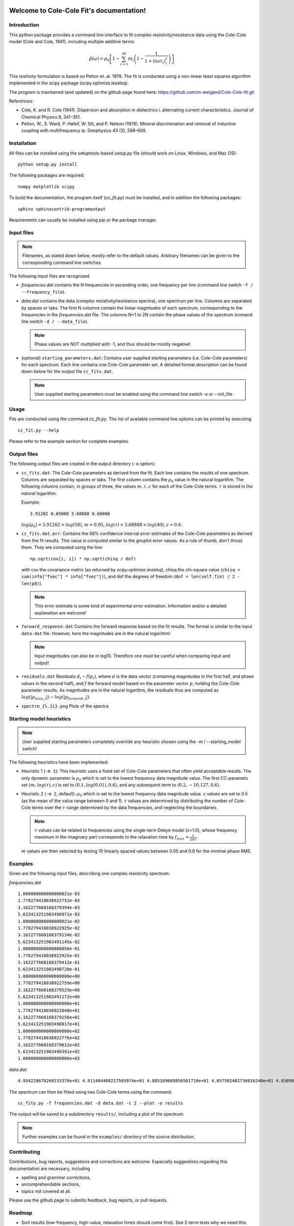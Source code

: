 .. Cole-Cole Fit documentation master file, created by
   sphinx-quickstart on Mon Feb 23 17:17:21 2015.
   You can adapt this file completely to your liking, but it should at least
   contain the root `toctree` directive.

Welcome to Cole-Cole Fit's documentation!
=========================================

Introduction
------------

This python package provides a command line interface to fit complex
resistivity/resistance data using the Cole-Cole model (Cole and Cole, 1941),
including multiple additive terms:

.. math::

    \hat{\rho}(\omega) = \rho_0 \left[ 1 - \sum_{i=1}^M m_i \left( 1 -
    \frac{1}{1 + (i \omega \tau_i)^c_i} \right) \right]

This resitivity formulation is based on Pelton et. al. 1978. The fit is
conducted using a non-linear least squares algorithm implemented in the scipy
package (scipy.optimize.leastsq).

The program is maintained (and updated) on the github page found here:
https://github.com/m-weigand/Cole-Cole-fit.git

References:

* Cole, K. and R. Cole (1941). Dispersion and absorption in dielectrics i.
  alternating current characteristics. Journal of Chemical Physics 9, 341–351.
* Pelton, W., S. Ward, P. Hallof, W. Sill, and P. Nelson (1978). Mineral
  discrimination and removal of inductive coupling with multifrequency ip.
  Geophysics 43 (3), 588–609.

.. image:: _static/two_term_example/results/spectrum_01.png

Installation
------------

All files can be installed using the setuptools-based `setup.py` file (should
work on Linux, Windows, and Mac OS):

::

    python setup.py install

The following packages are required:

::

    numpy matplotlib scipy

To build the documentation, the program itself (`cc_fit.py`) must be installed,
and in addition the following packages:

::

    sphinx sphinxcontrib-programoutput

Requirements can usually be installed using `pip` or the package manager.

Input files
-----------

.. note::

    Filenames, as stated down below, mostly refer to the default values.
    Arbitrary filenames can be given to the corresponding command line
    switches.

The following input files are recognized:

* `frequencies.dat` contains the N frequencies in ascending order, one
  frequency per line (command line switch ``-f / --frequency_file``).
* `data.dat` contains the data (complex resistivity/resistance spectra), one
  spectrum per line. Columns are separated by spaces or tabs. The first N
  columns contain the linear magnitudes of each spectrum, corresponding to the
  frequencies in the `frequencies.dat` file. The columns N+1 to 2N contain the
  phase values of the spectrum (comand line switch ``-d / --data_file``).

  .. note::

        Phase values are NOT multiplied with -1, and thus should be mostly negative!
* (optional) ``starting_parameters.dat``: Contains user supplied starting
  parameters (i.e. Cole-Cole parameters) for each spectrum. Each line contains
  one Cole-Cole parameter set. A detailed format description can be found down
  below for the output file ``cc_fits.dat``.

  .. note::

    User supplied starting parameters must be enabled using the command line
    switch -s or --init_file

Usage
-----

Fits are conducted using the command `cc_fit.py`. The list of available command
line options can be printed by executing ::

    cc_fit.py --help

.. program-output:: cc_fit.py -h

Please refer to the example section for complete examples.

Output files
------------

The following output files are created in the output directory (``-o`` option):

* ``cc_fits.dat``: The Cole-Cole parameters as derived from the fit. Each line
  contains the results of one spectrum. Columns are separated by spaces or
  tabs. The first column contains the :math:`\rho_0` value in the natural
  logarithm. The following columns contain, in groups of three, the values
  :math:`m, \tau, c` for each of the Cole-Cole terms. :math:`\tau` is stored in
  the natural logarithm.

  Example: ::

    3.91202 0.05000 3.68888 0.60000

  :math:`log(\rho_0) = 3.91202 = log(50)`, :math:`m = 0.05`, :math:`log(\tau) =
  3.68888 = log(40)`, :math:`c = 0.6`.
* ``cc_fits.dat.err``: Contains the 68% confidence interval error estimates of
  the Cole-Cole parameters as derived from the fit results. This value is
  computed similar to the gnuplot error values. As a rule of thumb, don't
  thrust them. They are computed using the line: ::

    np.sqrt(cov[i, i]) * np.sqrt(chisq / dof)

  with cov the covariance matrix (as returned by `scipy.optimize.leastsq`),
  chisq the chi-square value (``chisq = sum(info["fvec"] * info["fvec"])``),
  and dof the degrees of freedom (``dof = len(self.fin) / 2 - len(p0)``).

  .. note::

    This error estimate is some kind of experimental error estimation.
    Information and/or a detailed explanation are welcome!

* ``forward_response.dat`` Contains the forward response based on the fit
  results. The format is similar to the input ``data.dat`` file. However, here
  the magnitudes are in the natural logarithm!

  .. note::

    Input magnitudes can also be in log10. Therefore one must be careful when
    comparing input and output!

* ``residuals.dat`` Residuals :math:`d_i - f(p_i)`, where :math:`\underline{d}`
  is the data vector (containing magnitudes in the first half, and phase values
  in the second half), and :math:`\underline{f}` the forward model based on the
  parameter vector :math:`\underline{p}`, holding the Cole-Cole parameter
  results. As magnitudes are in the natural logarithm, the residuals thus are
  computed as :math:`log(|\rho_{data,i}|) - log(|\rho_{forward,i}|)`.

* ``spectrm_{%.2i}.png`` Plots of the spectra

Starting model heuristics
-------------------------

.. note::

    User supplied starting parameters completely override any heuristic chosen
    using the -m / --starting_model switch!

The following heuristics have been implemented:

* Heuristic 1 (``-m 1``): This heuristic uses a fixed set of Cole-Cole
  parameters that often yield acceptable results. The only dynamic parameter is
  :math:`\rho_0` which is set to the lowest frequency data magnitude value. The
  first CC-paramets set :math:`(m, log(\tau), c)` is set to :math:`(0.1,
  log(0.01), 0.6)`, and any subsequent term to :math:`(0.2, -10.127, 0.6)`.

* Heuristic 2 (``-m 2``, default): :math:`\rho_0` which is set to the lowest
  frequency data magnitude value. c values are set to 0.5 (as the mean of the
  value range between 0 and 1). :math:`\tau` values are determined by
  distributing the number of Cole-Cole terms over the :math:`\tau`-range
  determined by the data frequencies, and neglecting the boundaries.

  .. note::

    :math:`\tau` values can be related to frequencies using the single-term
    Debye model (c=1.0), whose frequency maximum in the imaginary part
    corresponds to the relaxation time by :math:`f_{max} = \frac{1}{2 \pi
    \tau}`.

  :math:`m` values are then selected by testing 10 linearly spaced values
  between 0.05 and 0.9 for the minimal phase RMS.

Examples
--------

Given are the following input files, describing one complex resistivity spectrum:

`frequencies.dat` ::

    1.000000000000000021e-03
    1.778279410038922752e-03
    3.162277660168379394e-03
    5.623413251903490971e-03
    1.000000000000000021e-02
    1.778279410038922925e-02
    3.162277660168379134e-02
    5.623413251903491145e-02
    1.000000000000000056e-01
    1.778279410038922925e-01
    3.162277660168379412e-01
    5.623413251903490728e-01
    1.000000000000000000e+00
    1.778279410038922759e+00
    3.162277660168379523e+00
    5.623413251903491172e+00
    1.000000000000000000e+01
    1.778279410038922848e+01
    3.162277660168379256e+01
    5.623413251903490817e+01
    1.000000000000000000e+02
    1.778279410038922776e+02
    3.162277660168379612e+02
    5.623413251903490391e+02
    1.000000000000000000e+03

`data.dat`: ::

    4.934228678269233370e+01 4.911484468217503974e+01 4.885189089856501710e+01 4.857502482730816240e+01 4.830988217529065309e+01 4.807473010838817373e+01 4.787341338769403620e+01 4.769510443949393874e+01 4.751598314850199500e+01 4.729751655049252435e+01 4.698123579699890939e+01 4.649178889648591451e+01 4.577908161510444529e+01 4.490760768323573160e+01 4.407222017529647928e+01 4.344175602743035114e+01 4.304187583576864284e+01 4.281065330023183435e+01 4.268085713284920502e+01 4.260752288185018699e+01 4.256518157299755245e+01 4.254013158496086788e+01 4.252499302138507176e+01 4.251569253134191939e+01 4.250991009201257498e+01 -1.076827008089027338e+01 -1.248372468285944414e+01 -1.362858269063205974e+01 -1.399865312923913052e+01 -1.368546976801715331e+01 -1.308616105402435714e+01 -1.276622133940151294e+01 -1.331753961900732364e+01 -1.529719787446127555e+01 -1.918444989438546600e+01 -2.517839571209630378e+01 -3.262114091844252783e+01 -3.921119550848720081e+01 -4.145960673775441307e+01 -3.768389950187748383e+01 -2.996271517562232134e+01 -2.167814523730048037e+01 -1.480746612720178845e+01 -9.789207105752680604e+00 -6.354896598350795678e+00 -4.083608488626028432e+00 -2.609041049694157177e+00 -1.661540387879519409e+00 -1.056266679911884054e+00 -6.708987151132586035e-01

The spectrum can then be fitted using two Cole-Cole terms using the command:

::

    cc_fity.py -f frequencies.dat -d data.dat -c 2 --plot -o results

The output will be saved to a subdirectory ``results/``, including a plot of
the spectrum:

.. image:: _static/two_term_example/results/spectrum_01.png


.. note ::

    Further examples can be found in the ``examples/`` directory of the source
    distribution.

Contributing
------------

Contributions, bug reports, suggestions and corrections are welcome. Especially
suggestions regarding this documentation are necessary, including

* spelling and grammar corrections,
* uncomprehendable sections,
* topics not covered at all.

Please use the github page to submits feedback, bug reports, or pull requests.

Roadmap
-------

* Sort results (low-frequency, high-value, relaxation times should come first).
  See 2-term tests why we need this.
* Cleanup lib_cc_fit.cc_fit.py (pep8)
* Fitting in real and imaginary parts simplifies some things, and should
  provide more stable results. In addition, we then could use some of the
  experience we gathered with the Debye decomposition routines.
* Re-add the use of multiple processors when fitting multiple spectra
* Implement conductivity formulation as described by Tarasov and Titov
* Use `geccoinv` for the inversion (this is the inversion framework we use for
  the Debye decomosition, including time-lapse inversion schemes)
* Re-add the possibility to use the fit result of the previous spectrum as the
  initial value for the next. This is really helpful when fitting spectra
  recovered from imaging results, which usually change only gradually.
* Use a bounded (contrained) least squares implementation, e.g.
  https://github.com/jjhelmus/leastsqbound-scipy/tree/master

Licence
-------

The program, including the documentation, is licenced under the GPL 3. See
LICENCE file for detailed information.

Copyright (C) 2012-2015  Maximilian Weigand, 2012-2013 Gunnar Jansen

This program is free software: you can redistribute it and/or modify
it under the terms of the GNU General Public License as published by
the Free Software Foundation, either version 3 of the License, or
(at your option) any later version.

This program is distributed in the hope that it will be useful,
but WITHOUT ANY WARRANTY; without even the implied warranty of
MERCHANTABILITY or FITNESS FOR A PARTICULAR PURPOSE.  See the
GNU General Public License for more details.

You should have received a copy of the GNU General Public License
along with this program.  If not, see <http://www.gnu.org/licenses/>.

Indices and tables
==================

* :ref:`genindex`
* :ref:`modindex`
* :ref:`search`


